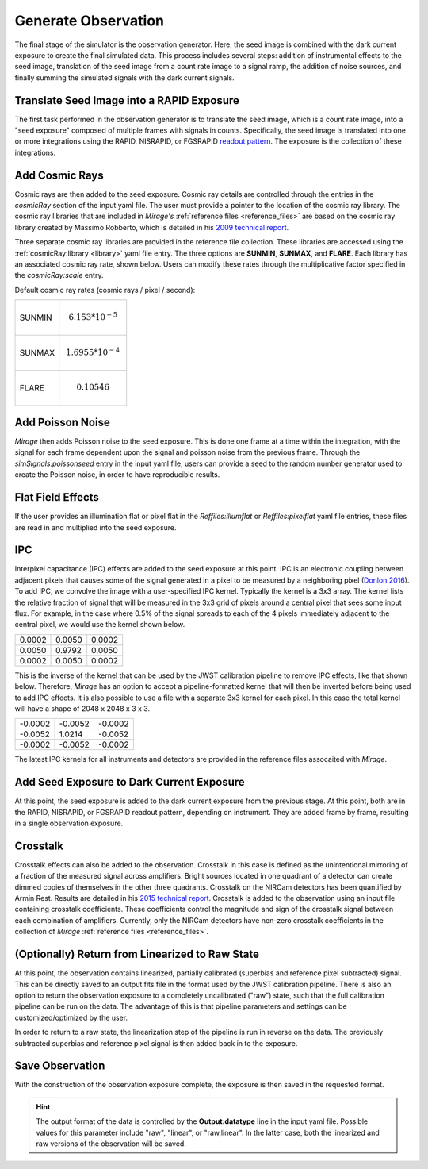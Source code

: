 .. _obs_generator:

Generate Observation
====================

The final stage of the simulator is the observation generator. Here, the seed image is combined with the dark current exposure to create the final simulated data. This process includes several steps: addition of instrumental effects to the seed image, translation of the seed image from a count rate image to a signal ramp, the addition of noise sources, and finally summing the simulated signals with the dark current signals.


Translate Seed Image into a RAPID Exposure
------------------------------------------

The first task performed in the observation generator is to translate the seed image, which is a count rate image, into a "seed exposure" composed of multiple frames with signals in counts. Specifically, the seed image is translated into one or more integrations using the RAPID, NISRAPID, or FGSRAPID `readout pattern <https://jwst-docs.stsci.edu/display/JTI/NIRCam+Detector+Readout+Patterns>`_. The exposure is the collection of these integrations.

Add Cosmic Rays
---------------

Cosmic rays are then added to the seed exposure. Cosmic ray details are controlled through the entries in the `cosmicRay` section of the input yaml file. The user must provide a pointer to the location of the cosmic ray library. The cosmic ray libraries that are included in *Mirage's* :ref:`reference files <reference_files>` are based on the cosmic ray library created by Massimo Robberto, which is detailed in his `2009 technical report <https://jwst.stsci.edu/files/live/sites/jwst/files/home/instrumentation/technical%20documents/JWST-STScI-001928.pdf>`_.

Three separate cosmic ray libraries are provided in the reference file collection. These libraries are accessed using the :ref:`cosmicRay:library <library>` yaml file entry. The three options are **SUNMIN**, **SUNMAX**, and **FLARE**. Each library has an associated cosmic ray rate, shown below. Users can modify these rates through the multiplicative factor specified in the `cosmicRay:scale` entry.

Default cosmic ray rates (cosmic rays / pixel / second):

+--------+---------------------------+
| SUNMIN | .. math:: 6.153 * 10^{-5} |
+--------+---------------------------+
| SUNMAX | .. math:: 1.6955 * 10^{-4}|
+--------+---------------------------+
| FLARE  | .. math:: 0.10546         |
+--------+---------------------------+

Add Poisson Noise
-----------------

`Mirage` then adds Poisson noise to the seed exposure. This is done one frame at a time within the integration, with the signal for each frame dependent upon the signal and poisson noise from the previous frame. Through the `simSignals:poissonseed` entry in the input yaml file, users can provide a seed to the random number generator used to create the Poisson noise, in order to have reproducible results.

Flat Field Effects
------------------

If the user provides an illumination flat or pixel flat in the `Reffiles:illumflat` or `Reffiles:pixelflat` yaml file entries, these files are read in and multiplied into the seed exposure.

IPC
---

Interpixel capacitance (IPC) effects are added to the seed exposure at this point. IPC is an electronic coupling between adjacent pixels that causes some of the signal generated in a pixel to be measured by a neighboring pixel (`Donlon 2016 <https://ui.adsabs.harvard.edu/#abs/2016SPIE.9915E..2ID/abstract>`_). To add IPC, we convolve the image with a user-specified IPC kernel. Typically the kernel is a 3x3 array. The kernel lists the relative fraction of signal that will be measured in the 3x3 grid of pixels around a central pixel that sees some input flux. For example, in the case where 0.5% of the signal spreads to each of the 4 pixels immediately adjacent to the central pixel, we would use the kernel shown below.

+--------+--------+--------+
| 0.0002 | 0.0050 | 0.0002 |
+--------+--------+--------+
| 0.0050 | 0.9792 | 0.0050 |
+--------+--------+--------+
| 0.0002 | 0.0050 | 0.0002 |
+--------+--------+--------+

This is the inverse of the kernel that can be used by the JWST calibration pipeline to remove IPC effects, like that shown below. Therefore, `Mirage` has an option to accept a pipeline-formatted kernel that will then be inverted before being used to add IPC effects. It is also possible to use a file with a separate 3x3 kernel for each pixel. In this case the total kernel will have a shape of 2048 x 2048 x 3 x 3.


+--------+--------+---------+
| -0.0002| -0.0052| -0.0002 |
+--------+--------+---------+
| -0.0052| 1.0214 | -0.0052 |
+--------+--------+---------+
| -0.0002| -0.0052| -0.0002 |
+--------+--------+---------+

The latest IPC kernels for all instruments and detectors are provided in the reference files assocaited with `Mirage`.


Add Seed Exposure to Dark Current Exposure
------------------------------------------

At this point, the seed exposure is added to the dark current exposure from the previous stage. At this point, both are in the RAPID, NISRAPID, or FGSRAPID readout pattern, depending on instrument. They are added frame by frame, resulting in a single observation exposure.

Crosstalk
---------

Crosstalk effects can also be added to the observation. Crosstalk in this case is defined as the unintentional mirroring of a fraction of the measured signal across amplifiers. Bright sources located in one quadrant of a detector can create dimmed copies of themselves in the other three quadrants. Crosstalk on the NIRCam detectors has been quantified by Armin Rest. Results are detailed in his `2015 technical report <http://www.stsci.edu/files/live/sites/www/files/home/jwst/documentation/technical-documents/_documents/JWST-STScI-004361.pdf>`_. Crosstalk is added to the observation using an input file containing crosstalk coefficients. These coefficients control the magnitude and sign of the crosstalk signal between each combination of amplifiers. Currently, only the NIRCam detectors have non-zero crosstalk coefficients in the collection of *Mirage* :ref:`reference files <reference_files>`.

(Optionally) Return from Linearized to Raw State
------------------------------------------------

At this point, the observation contains linearized, partially calibrated (superbias and reference pixel subtracted) signal. This can be directly saved to an output fits file in the format used by the JWST calibration pipeline. There is also an option to return the observation exposure to a completely uncalibrated ("raw") state, such that the full calibration pipeline can be run on the data. The advantage of this is that pipeline parameters and settings can be customized/optimized by the user.

In order to return to a raw state, the linearization step of the pipeline is run in reverse on the data. The previously subtracted superbias and reference pixel signal is then added back in to the exposure.

Save Observation
----------------

With the construction of the observation exposure complete, the exposure is then saved in the requested format.

.. hint::
    The output format of the data is controlled by the **Output:datatype** line in the input yaml file. Possible values for this parameter include "raw", "linear", or "raw,linear". In the latter case, both the linearized and raw versions of the observation will be saved.